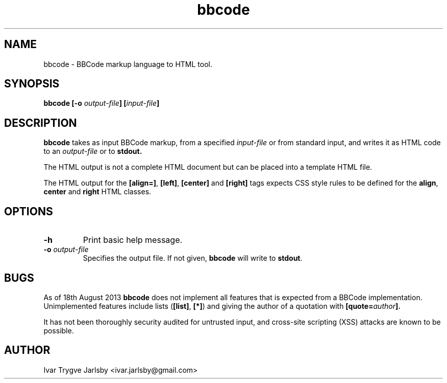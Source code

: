 .TH bbcode 1
.SH NAME
bbcode \- BBCode markup language to HTML tool.
.
.SH SYNOPSIS
.B bbcode [-o
.IB output-file ]
.BI [ input-file ]
.
.SH DESCRIPTION
.B bbcode
takes as input BBCode markup, from a specified
.I input-file
or from standard input, and writes it as HTML code to an
.I output-file
or to
.B stdout.
.P
The HTML output is not a complete HTML document but can be placed into
a template HTML file.
.P
The HTML output for the 
.BR "[align=]" ", " "[left]" ", " "[center]" " and " "[right]"
tags expects CSS style rules to be defined for the
.BR align ", " center " and " right " HTML classes."
.SH OPTIONS
.TP
.B "-h"
Print basic help message.
.TP
.BI "-o " output-file
Specifies the output file.
If not given, 
.B bbcode
will write to
.BR stdout .
.
.SH BUGS
As of 18th August 2013 
.B bbcode
does not implement all features that is expected from a BBCode
implementation.
Unimplemented features include lists
.RB ( [list] ", " [*] )
and giving the author of a quotation with
.BI [quote= author ].
.P
It has not been thoroughly security audited for untrusted input, and cross-site scripting (XSS) attacks are known to be possible.
.SH AUTHOR
Ivar Trygve Jarlsby <ivar.jarlsby@gmail.com>
